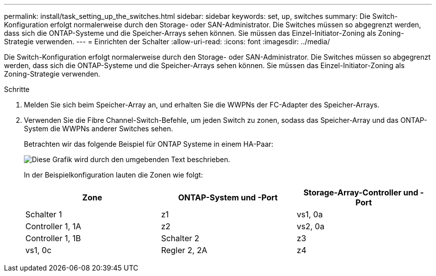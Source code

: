---
permalink: install/task_setting_up_the_switches.html 
sidebar: sidebar 
keywords: set, up, switches 
summary: Die Switch-Konfiguration erfolgt normalerweise durch den Storage- oder SAN-Administrator. Die Switches müssen so abgegrenzt werden, dass sich die ONTAP-Systeme und die Speicher-Arrays sehen können. Sie müssen das Einzel-Initiator-Zoning als Zoning-Strategie verwenden. 
---
= Einrichten der Schalter
:allow-uri-read: 
:icons: font
:imagesdir: ../media/


[role="lead"]
Die Switch-Konfiguration erfolgt normalerweise durch den Storage- oder SAN-Administrator. Die Switches müssen so abgegrenzt werden, dass sich die ONTAP-Systeme und die Speicher-Arrays sehen können. Sie müssen das Einzel-Initiator-Zoning als Zoning-Strategie verwenden.

.Schritte
. Melden Sie sich beim Speicher-Array an, und erhalten Sie die WWPNs der FC-Adapter des Speicher-Arrays.
. Verwenden Sie die Fibre Channel-Switch-Befehle, um jeden Switch zu zonen, sodass das Speicher-Array und das ONTAP-System die WWPNs anderer Switches sehen.
+
Betrachten wir das folgende Beispiel für ONTAP Systeme in einem HA-Paar:

+
image::../media/one_4_port_array_lun_gp.gif[Diese Grafik wird durch den umgebenden Text beschrieben.]

+
In der Beispielkonfiguration lauten die Zonen wie folgt:

+
|===
| Zone | ONTAP-System und -Port | Storage-Array-Controller und -Port 


 a| 
Schalter 1



 a| 
z1
 a| 
vs1, 0a
 a| 
Controller 1, 1A



 a| 
z2
 a| 
vs2, 0a
 a| 
Controller 1, 1B



 a| 
Schalter 2



 a| 
z3
 a| 
vs1, 0c
 a| 
Regler 2, 2A



 a| 
z4
 a| 
vs2, 0c
 a| 
Controller 2, 2B

|===


